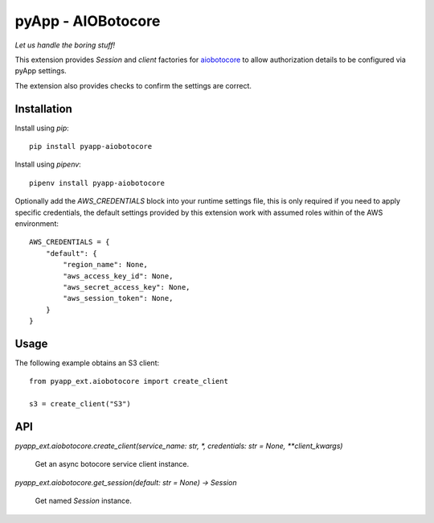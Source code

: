 ###################
pyApp - AIOBotocore
###################

*Let us handle the boring stuff!*

.. image:: https://img.shields.io/badge/code%20style-black-000000.svg
   :target: https://github.com/ambv/black
      :alt: Once you go Black...

.. image:: https://api.codeclimate.com/v1/badges/0a86755f39f0416fbd1e/maintainability
   :target: https://codeclimate.com/github/pyapp-org/pae.sqlalchemy/maintainability
   :alt: Maintainability

This extension provides `Session` and *client* factories for
`aiobotocore <https://github.com/aio-libs/aiobotocore>`_ to allow authorization
details to be configured via pyApp settings.

The extension also provides checks to confirm the settings are correct.


Installation
============

Install using *pip*::

    pip install pyapp-aiobotocore

Install using *pipenv*::

    pipenv install pyapp-aiobotocore


Optionally add the `AWS_CREDENTIALS` block into your runtime settings file, this
is only required if you need to apply specific credentials, the default settings
provided by this extension work with assumed roles within of the AWS environment::

    AWS_CREDENTIALS = {
        "default": {
            "region_name": None,
            "aws_access_key_id": None,
            "aws_secret_access_key": None,
            "aws_session_token": None,
        }
    }


Usage
=====

The following example obtains an S3 client::

    from pyapp_ext.aiobotocore import create_client

    s3 = create_client("S3")


API
===

`pyapp_ext.aiobotocore.create_client(service_name: str, *, credentials: str = None, **client_kwargs)`

    Get an async botocore service client instance.


`pyapp_ext.aiobotocore.get_session(default: str = None) -> Session`

    Get named `Session` instance.
